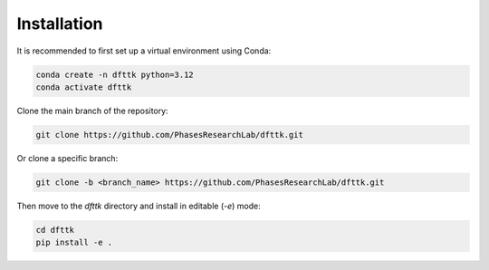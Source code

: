 Installation
============

It is recommended to first set up a virtual environment using Conda:

.. code-block:: bash

    conda create -n dfttk python=3.12      
    conda activate dfttk

Clone the main branch of the repository:

.. code-block:: bash

    git clone https://github.com/PhasesResearchLab/dfttk.git

Or clone a specific branch:

.. code-block:: bash

    git clone -b <branch_name> https://github.com/PhasesResearchLab/dfttk.git

Then move to the `dfttk` directory and install in editable (`-e`) mode:

.. code-block:: bash

    cd dfttk
    pip install -e .
